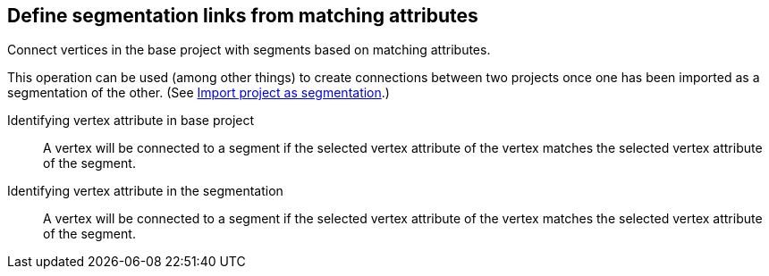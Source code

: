 ## Define segmentation links from matching attributes

Connect vertices in the base project with segments based on matching attributes.

This operation can be used (among other things) to create connections between two projects once
one has been imported as a segmentation of the other.
(See link:{help}import-project-as-segmentation[Import project as segmentation].)

====
[[base-id-attr]] Identifying vertex attribute in base project::
A vertex will be connected to a segment if the selected vertex attribute of the vertex
matches the selected vertex attribute of the segment.

[[seg-id-attr]] Identifying vertex attribute in the segmentation::
A vertex will be connected to a segment if the selected vertex attribute of the vertex
matches the selected vertex attribute of the segment.
====
